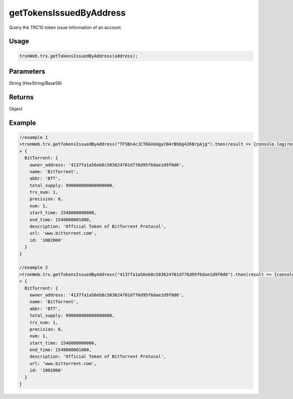 getTokensIssuedByAddress
===========

Query the TRC10 token issue information of an account.

-------
Usage
-------

.. code-block:: javascript

  tronWeb.trx.getTokensIssuedByAddress(address);

--------------
Parameters
--------------

String (HexString/Base58)

-------
Returns
-------

Object

-------
Example
-------

.. code-block:: javascript

  //example 1
  >tronWeb.trx.getTokensIssuedByAddress("TF5Bn4cJCT6GVeUgyCN4rBhDg42KBrpAjg").then(result => {console.log(result)});
  > {
    BitTorrent: {
      owner_address: '4137fa1a56eb8c503624701d776d95f6dae1d9f0d6',
      name: 'BitTorrent',
      abbr: 'BTT',
      total_supply: 990000000000000000,
      trx_num: 1,
      precision: 6,
      num: 1,
      start_time: 1548000000000,
      end_time: 1548000001000,
      description: 'Official Token of BitTorrent Protocol',
      url: 'www.bittorrent.com',
      id: '1002000'
    }
  }

  //example 2
  >tronWeb.trx.getTokensIssuedByAddress("4137fa1a56eb8c503624701d776d95f6dae1d9f0d6").then(result => {console.log(result)});
  > {
    BitTorrent: {
      owner_address: '4137fa1a56eb8c503624701d776d95f6dae1d9f0d6',
      name: 'BitTorrent',
      abbr: 'BTT',
      total_supply: 990000000000000000,
      trx_num: 1,
      precision: 6,
      num: 1,
      start_time: 1548000000000,
      end_time: 1548000001000,
      description: 'Official Token of BitTorrent Protocol',
      url: 'www.bittorrent.com',
      id: '1002000'
    }
  }
